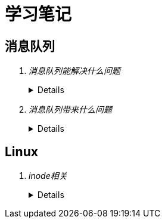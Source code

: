 = 学习笔记
:hardbreaks:
 
== 消息队列
[qanda]
消息队列能解决什么问题::
+
[%collapsible]
====
* 异步处理
  
  不用等待所有动作都执行完成，只需要完成必要的动作，如风险控制和锁定库存操作是必须的，但是生成订单和短信通知等动作可
  以异步操作，这样能够更快的返回请求结果
  
  异步请求使得非必要的动作可以并发执行，如上面说的生成订单和发送短信通知，提高了系统性能

* 流量控制

  请求到达网关后先保存到消息队列，后台服务再从消息队列获取请求，使得消息队列隔离了网关和后台服务，达到了”削峰“的目的

  在网关添加流量控制逻辑，如使用令牌桶算法，令牌生成器按照固定速率向消息队列生成令牌，网关处理请求时消费令牌，流量控
  制实现在网关，对后台服务无侵入，降低了系统复杂度

* 服务解耦
* 实现服务之间的观察者模式
* 消息广播
====

消息队列带来什么问题::
+
[%collapsible]
====
* 可用性降低，消息队列挂掉后可能会影响多个其他服务
* 增加了系统的复杂度，需要考虑消息丢失、重复消费、消息顺序等问题
* 数据不一致问题，如何保证发送消息和消费消息的原子性
====

== Linux
[qanda]
inode相关::
+
[%collapsible]
====
* 概念
** 硬盘的最小存储单位叫做"扇区"（Sector），每个扇区储存512字节。
操作系统读取硬盘的时候，不会一个个扇区地读取，这样效率太低，而是一次性连续读取多个扇区，即一次性读取一个"块"（block），这种由多个扇区组成的"块"，是文件存取的最小单位。"块"的大小，最常见的是4KB，即连续八个sector组成一个block。
文件数据都储存在"块"中，必须找到一个地方储存文件的元信息，比如文件的创建者、文件的创建日期、文件的大小等等。这种储存文件元信息的区域就叫做inode中文译名为"索引节点"每一个文件都有对应的inode，里面包含了与该文件有关的一些信息，包括：
*** 文件的字节数
*** 文件拥有者的User ID
*** 文件的Group ID
*** 文件的读、写、执行权限
*** 文件的时间戳，共有三个：ctime指inode上一次变动的时间，mtime指文件内容上一次变动的时间，atime指文件上一次打开的时间。
*** 链接数，即有多少文件名指向这个inode
*** 文件数据block的位置可以用``stat``命令查看文件的inode信息，如：
+
----
[root@centos-7 ~]# stat makefile 
  文件："makefile"
  大小：71        	块：8          IO 块：4096   普通文件
设备：fd00h/64768d	Inode：100670496   硬链接：1
权限：(0644/-rw-r--r--)  Uid：(    0/    root)   Gid：(    0/    root)
环境：unconfined_u:object_r:admin_home_t:s0
最近访问：2018-10-24 05:35:11.667000000 +0800
最近更改：2018-10-24 05:35:11.010000000 +0800
最近改动：2018-10-24 05:35:11.011000000 +0800
创建时间：-
----

** inode也会消耗硬盘空间，所以硬盘格式化的时候，操作系统自动将硬盘分成两个区域。一个是数据区，存放文件数据；另一个是inode区（inode table），存放inode所包含的信息。
每个inode节点的大小，一般是128字节或256字节。inode节点的总数，在格式化时就给定，一般是每1KB或每2KB就设置一个inode。假定在一块1GB的硬盘中，每个inode节点的大小为128字节，每1KB就设置一个inode，那么inode table的大小就会达到128MB，占整块硬盘的12.8%，由于每个文件都会占用一个inode，而一个文件至少有一个磁盘块，一个磁盘块只能存一个文件的数据，所以理论上inode的数量不应该大于磁盘块的数量，格式化文件系统的时候可以用-i x选项指定每xKB的磁盘分配一个inode，这个x最好不要小于磁盘块的大小，否则多余的inode没有意义，正如``man mkfs.ext4``中的帮助文档所说：
+
----
-i bytes-per-inode <1>
       Specify  the  bytes/inode  ratio.   mke2fs creates an inode for every bytes-per-inode bytes of space on the disk.  The larger the bytes-per-inode ratio, the fewer inodes will be
       created.  This value generally shouldn't be smaller than the blocksize of the filesystem, since in that case more inodes would be made than can ever be used.  Be warned that  it
       is  not  possible to change this ratio on a filesystem after it is created, so be careful deciding the correct value for this parameter.  Note that resizing a filesystem changes
       the numer of inodes to maintain this ratio.

-I inode-size <2>
       Specify the size of each inode in bytes.  The inode-size value must be a power of 2 larger or equal to 128.  The larger the inode-size the more space the inode table  will  con‐
       sume, and this reduces the usable space in the filesystem and can also negatively impact performance.  It is not possible to change this value after the filesystem is created.

       In  kernels  after 2.6.10 and some earlier vendor kernels it is possible to utilize inodes larger than 128 bytes to store extended attributes for improved performance.  Extended
       attributes stored in large inodes are not visible with older kernels, and such filesystems will not be mountable with 2.4 kernels at all.

       The default inode size is controlled by the mke2fs.conf(5) file.  In the mke2fs.conf file shipped with e2fsprogs, the default inode size is 256  bytes  for  most  file  systems,
       except for small file systems where the inode size will be 128 bytes.
----
+
. bytes-per-inode就是上面说的每xKB的磁盘分配一个inode的x的值
. inode-size参数表示的是inode本身的大小，inode保存了文件占用的磁盘块号，所以inode的大小直接决定了其能表示的磁盘块号的数量，也就直接决定了单个文件的大小上限，一个磁盘块号占用4Byte，如果一个文件大小400MB，每个磁盘块4K，则inode中至少需要保存10万的磁盘块号，很明显一个inode是放不下这么多数据的，所以系统会将inode记录block号码的区域定义为12个直接磁盘块号记录区，一个间接磁盘块号记录区, 一个双间接与一个三间接磁盘号记录区，这样对于一个磁盘块大小为1K的inde，可以表示的最大大小是：
12个直接指向：12*1K=12K
间接：256*1K=256K，因为磁盘块大小为1K，每个磁盘号占4Byte，所以一个磁盘块能表示256个磁盘块号
双间接：256*256*1K=65536
三间接：256*256*256*1K=16777216K
所以一个inode能表示的文件最大大小为：12 + 256 + 65536 + 16777216 = 16843020K ≈ 16G

** 查看每个硬盘分区的inode总数和已经使用的数量，可以使用``df``命令，查看磁盘块大小可以用``xfs_info``（如果是``ext``格式的文件系统可以用``tune2fs``）命令：
+
----
[root@centos-7 ~]# df -i
文件系统                   Inode 已用(I)  可用(I) 已用(I)% 挂载点
/dev/mapper/centos-root 21487616   51118 21436498       1% /
devtmpfs                  231797     380   231417       1% /dev
tmpfs                     234810       1   234809       1% /dev/shm
tmpfs                     234810     579   234231       1% /run
tmpfs                     234810      16   234794       1% /sys/fs/cgroup
/dev/sda1                 524288     327   523961       1% /boot
/dev/mapper/centos-home 10489856       3 10489853       1% /home
tmpfs                     234810       1   234809       1% /run/user/0
[root@centos-7 ~]# xfs_info /dev/mapper/centos-root 
meta-data=/dev/mapper/centos-root isize=512    agcount=4, agsize=2685952 blks
         =                       sectsz=4096  attr=2, projid32bit=1
         =                       crc=1        finobt=0 spinodes=0
data     =                       bsize=4096   blocks=10743808, imaxpct=25
         =                       sunit=0      swidth=0 blks
naming   =version 2              bsize=4096   ascii-ci=0 ftype=1
log      =internal               bsize=4096   blocks=5246, version=2
         =                       sectsz=4096  sunit=1 blks, lazy-count=1
realtime =none                   extsz=4096   blocks=0, rtextents=0
----

** 每个inode都有一个号码，操作系统用inode号码来识别不同的文件。
Unix/Linux系统内部不使用文件名，而使用inode号码来识别文件。对于系统来说，文件名只是inode号码便于识别的别称或者绰号。
表面上，用户通过文件名，打开文件。实际上，系统内部这个过程分成三步：首先，系统找到这个文件名对应的inode号码；其次，通过inode号码，获取inode信息；最后，根据inode信息，找到文件数据所在的block，读出数据。
使用ls -i命令，可以看到文件名对应的inode号码：
+
----
[root@centos-7 ~]# ls -i makefile 
100670496 makefile
----

** Unix/Linux系统中，目录（directory）也是一种文件。打开目录，实际上就是打开目录文件。
目录文件的结构非常简单，就是一系列目录项（dirent）的列表。每个目录项，由两部分组成：所包含文件的文件名，以及该文件名对应的inode号码。
ls命令只列出目录文件中的所有文件名，ls -i命令列出整个目录文件，即文件名和inode号码：
+
----
[root@centos-7 ~]# ls -i
100663394 anaconda-ks.cfg  100670496 makefile  100663751 mysql57-community-release-el7-11.noarch.rpm  100670473 percona-release-latest.noarch.rpm
----

** 目录文件的读权限（r）和写权限（w），都是针对目录文件本身。由于目录文件内保存文件名和inode号码，所以如果有读权限，就能够获取目录内的文件名，如果具有写权限就能在目录中创建文件，如果具有执行权限，就能cd到目录，如：

*** dhf用户没有``/tmp/test``的读权限，无法获取目录内文件列表
+
----
[dhf@centos-7 ~]$ ls -l /tmp
total 0
drw-------. 2 root root 6 Nov 28 18:15 test
[dhf@centos-7 ~]$ ls -l /tmp/test
ls: cannot open directory /tmp/test: Permission denied
----

*** dhf用户有``/tmp/test``的读权限，可以获取该目录下的文件列表，但是没有该目录下文件的执行权限，无法获取文件详情，也无法进入目录
+
----
[dhf@centos-7 ~]$ ls -ld /tmp/test
drw-r--r--. 2 root root 22 Nov 28 18:20 /tmp/test
[dhf@centos-7 ~]$ ls /tmp/test
ls: cannot access /tmp/test/file.txt: Permission denied
file.txt
[dhf@centos-7 ~]$ cd /tmp/test
-bash: cd: /tmp/test: Permission denied
----

*** dhf用户有``/tmp/test``的读和执行权限，可以获取该目录下的文件列表、获取文件详情和进入目录，但是无法创建文件
+
----
[dhf@centos-7 ~]$ ls -ld /tmp/test/
dr-xr-xr-x. 2 root root 22 Nov 28 18:20 /tmp/test/
[dhf@centos-7 ~]$ cd /tmp/test/
[dhf@centos-7 test]$ ls
file.txt
[dhf@centos-7 test]$ ls -i file.txt 
67431434 file.txt
[dhf@centos-7 test]$ touch dhf
touch: cannot touch ‘dhf’: Permission denied
----

*** 想要在目录下创建文件，必须有写权限（因为需要在目录文件写创建的文件名和inode号码）和执行权限
+
----
[dhf@centos-7 ~]$ ls -ld /tmp/test/
drwxrwxrwx. 2 root root 22 Nov 28 18:20 /tmp/test/
[dhf@centos-7 ~]$ cd /tmp/test/
[dhf@centos-7 test]$ touch dhf
[dhf@centos-7 test]$ ll -ah
total 0
drwxrwxrwx. 2 root root  33 Nov 28 18:33 .
drwxrwxrwt. 8 root root 105 Nov 28 18:15 ..
-rw-rw-r--. 1 dhf  dhf    0 Nov 28 18:33 dhf
-rw-r--r--. 1 root root   0 Nov 28 18:20 file.txt
----

* 硬链接
** 一般情况下，文件名和inode号码是"一一对应"关系，每个inode号码对应一个文件名。但是，Unix/Linux系统允许，多个文件名指向同一个inode号码。
这意味着，可以用不同的文件名访问同样的内容；对文件内容进行修改，会影响到所有文件名；但是，删除一个文件名，不影响另一个文件名的访问。这种情况就被称为"硬链接"（hard link），ln命令可以创建硬链接：
+
----
[root@centos-7 tmp]# ls -l
总用量 0
-rw-r--r--. 1 root root 0 11月 28 18:50 file1.txt
[root@centos-7 tmp]# ln file1.txt file2.txt 
[root@centos-7 tmp]# ls -l
总用量 0
-rw-r--r--. 2 root root 0 11月 28 18:50 file1.txt
-rw-r--r--. 2 root root 0 11月 28 18:50 file2.txt
----
运行上面这条命令以后，源文件与目标文件的inode号码相同，都指向同一个inode。inode信息中有一项叫做"链接数"，记录指向该inode的文件名总数，这时就会增加1。
反过来，删除一个文件名，就会使得inode节点中的"链接数"减1。当这个值减到0，表明没有文件名指向这个inode，系统就会回收这个inode号码，以及其所对应block区域。
创建目录时，默认会生成两个目录项："."和".."。前者的inode号码就是当前目录的inode号码，等同于当前目录的"硬链接"；后者的inode号码就是当前目录的父目录的inode号码，等同于父目录的"硬链接"。所以，任何一个目录的"硬链接"总数，总是等于2加上它的子目录总数（含隐藏目录）。

* 软链接
** 当使用软链接时，文件A和文件B的inode号码不一样，但是文件A的内容是文件B的路径。读取文件A时，系统会自动将访问者导向文件B。因此，无论打开哪一个文件，最终读取的都是文件B。这时，文件A就称为文件B的"软链接"（soft link）或者"符号链接（symbolic link）。这意味着，文件A依赖于文件B而存在，如果删除了文件B，打开文件A就会报错："No such file or directory"。这是软链接与硬链接最大的不同：文件A指向文件B的文件名，而不是文件B的inode号码，文件B的inode"链接数"不会因此发生变化。
ln -s命令可以创建软链接：
+
----
[root@centos-7 tmp]# ls -l
总用量 0
-rw-r--r--. 1 root root 0 11月 28 18:50 file1.txt
[root@centos-7 tmp]# ln -s file1.txt file2.txt 
[root@centos-7 tmp]# ls -l
总用量 0
-rw-r--r--. 1 root root 0 11月 28 18:50 file1.txt
lrwxrwxrwx. 1 root root 9 11月 28 18:56 file2.txt -> file1.txt
----

====
+